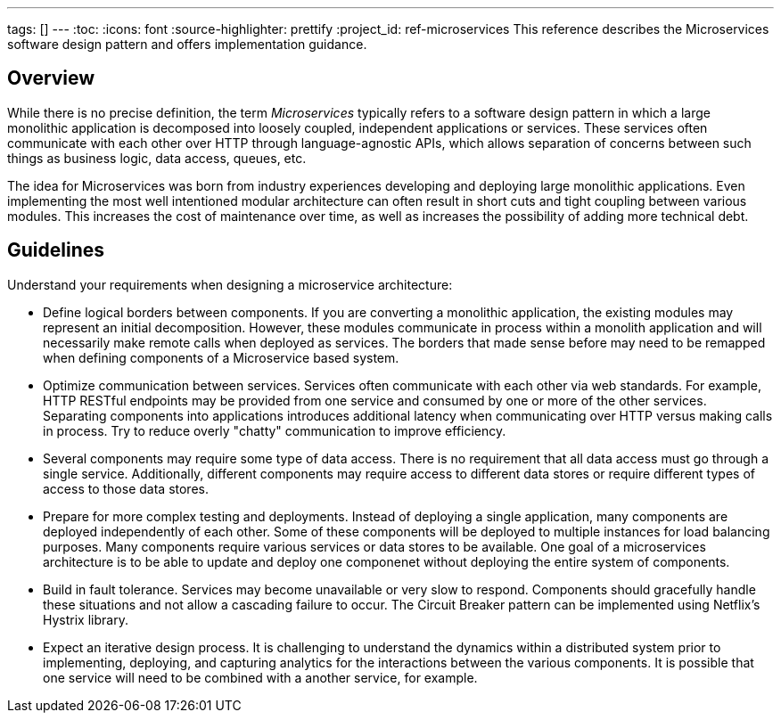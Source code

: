 ---
tags: []
---
:toc:
:icons: font
:source-highlighter: prettify
:project_id: ref-microservices
This reference describes the Microservices software design pattern and offers implementation guidance.

== Overview

While there is no precise definition, the term _Microservices_ typically refers to a software design pattern in which a large monolithic application is decomposed into loosely coupled, independent applications or services. These services often communicate with each other over HTTP through language-agnostic APIs, which allows separation of concerns between such things as business logic, data access, queues, etc.

The idea for Microservices was born from industry experiences developing and deploying large monolithic applications. Even implementing the most well intentioned modular architecture can often result in short cuts and tight coupling between various modules. This increases the cost of maintenance over time, as well as increases the possibility of adding more technical debt.

== Guidelines

Understand your requirements when designing a microservice architecture:

* Define logical borders between components. If you are converting a monolithic application, the existing modules may represent an initial decomposition. However, these modules communicate in process within a monolith application and will necessarily make remote calls when deployed as services. The borders that made sense before may need to be remapped when defining components of a Microservice based system.

* Optimize communication between services. Services often communicate with each other via web standards. For example, HTTP RESTful endpoints may be provided from one service and consumed by one or more of the other services. Separating components into applications introduces additional latency when communicating over HTTP versus making calls in process. Try to reduce overly "chatty" communication to improve efficiency.

* Several components may require some type of data access. There is no requirement that all data access must go through a single service. Additionally, different components may require access to different data stores or require different types of access to those data stores.

* Prepare for more complex testing and deployments. Instead of deploying a single application, many components are deployed independently of each other. Some of these components will be deployed to multiple instances for load balancing purposes. Many components require various services or data stores to be available. One goal of a microservices architecture is to be able to update and deploy one componenet without deploying the entire system of components.

* Build in fault tolerance. Services may become unavailable or very slow to respond. Components should gracefully handle these situations and not allow a cascading failure to occur. The Circuit Breaker pattern can be implemented using Netflix's Hystrix library.

* Expect an iterative design process. It is challenging to understand the dynamics within a distributed system prior to implementing, deploying, and capturing analytics for the interactions between the various components. It is possible that one service will need to be combined with a another service, for example.
